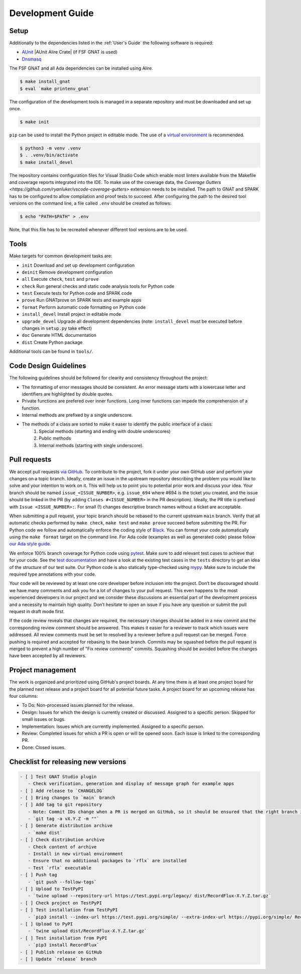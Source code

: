 =================
Development Guide
=================

Setup
=====

Additionally to the dependencies listed in the :ref:`User's Guide` the following software is required:

- `AUnit <https://github.com/AdaCore/aunit>`_ |AUnit Alire Crate| (if FSF GNAT is used)
- `Dnsmasq <https://thekelleys.org.uk/dnsmasq/doc.html>`_

.. |AUnit Alire Crate|
   :target: https://alire.ada.dev/crates/aunit.html

The FSF GNAT and all Ada dependencies can be installed using Alire.

.. code:: console

   $ make install_gnat
   $ eval `make printenv_gnat`


The configuration of the development tools is managed in a separate repository and must be downloaded and set up once.

.. code:: console

   $ make init

``pip`` can be used to install the Python project in editable mode. The use of a `virtual environment <https://docs.python.org/3/tutorial/venv.html>`_ is recommended.

.. code:: console

   $ python3 -m venv .venv
   $ . .venv/bin/activate
   $ make install_devel

The repository contains configuration files for Visual Studio Code which enable most linters available from the Makefile and coverage reports integrated into the IDE.
To make use of the coverage data, the `Coverage Gutters <https://github.com/ryanluker/vscode-coverage-gutters>` extension needs to be installed.
The path to GNAT and SPARK has to be configured to allow compilation and proof tests to succeed.
After configuring the path to the desired tool versions on the command line, a file called ``.env`` should be created as follows:

.. code:: console

   $ echo "PATH=$PATH" > .env

Note, that this file has to be recreated whenever different tool versions are to be used.

Tools
=====

Make targets for common development tasks are:

- ``init`` Download and set up development configuration
- ``deinit`` Remove development configuration
- ``all`` Execute ``check``, ``test`` and ``prove``
- ``check`` Run general checks and static code analysis tools for Python code
- ``test`` Execute tests for Python code and SPARK code
- ``prove`` Run GNATprove on SPARK tests and example apps
- ``format`` Perform automatic code formatting on Python code
- ``install_devel`` Install project in editable mode
- ``upgrade_devel`` Upgrade all development dependencies (note: ``install_devel`` must be executed before changes in ``setup.py`` take effect)
- ``doc`` Generate HTML documentation
- ``dist`` Create Python package

Additional tools can be found in ``tools/``.

Code Design Guidelines
======================

The following guidelines should be followed for clearity and consistency throughout the project:

- The formatting of error messages should be consistent. An error message starts with a lowercase letter and identifiers are highlighted by double quotes.
- Private functions are prefered over inner functions. Long inner functions can impede the comprehension of a function.
- Internal methods are prefixed by a single underscore.
- The methods of a class are sorted to make it easer to identify the public interface of a class:
   1. Special methods (starting and ending with double underscores)
   2. Public methods
   3. Internal methods (starting with single underscore).

Pull requests
=============

We accept pull requests `via GitHub <https://github.com/AdaCore/RecordFlux/compare>`_.
To contribute to the project, fork it under your own GitHub user and perform your changes on a topic branch.
Ideally, create an issue in the upstream repository describing the problem you would like to solve and your intention to work on it.
This will help us to point you to potential prior work and discuss your idea.
Your branch should be named ``issue_<ISSUE_NUMBER>``, e.g. ``issue_694`` where #694 is the ticket you created, and the issue should be linked in the PR (by adding ``Closes #<ISSUE_NUMBER>`` in the PR description).
Ideally, the PR title is prefixed with ``Issue <ISSUE_NUMBER>:``.
For small (!) changes descriptive branch names without a ticket are acceptable.

When submitting a pull request, your topic branch should be rebased to the current upstream ``main`` branch.
Verify that all automatic checks performed by ``make check``, ``make test`` and ``make prove`` succeed before submitting the PR.
For Python code we follow and automatically enforce the coding style of `Black <https://pypi.org/project/black/>`_.
You can format your code automatically using the ``make format`` target on the command line.
For Ada code (examples as well as generated code) please follow `our Ada style guide <https://github.com/Componolit/ada-style>`_.

We enforce 100% branch coverage for Python code using `pytest <https://pytest.org>`_.
Make sure to add relevant test cases to achieve that for your code.
See the `test documentation <https://github.com/AdaCore/RecordFlux/blob/main/tests/README.md>`_ and have a look at the existing test cases in the ``tests`` directory to get an idea of the structure of our test suite.
Our Python code is also statically type-checked using `mypy <http://mypy-lang.org/>`_.
Make sure to include the required type annotations with your code.

Your code will be reviewed by at least one core developer before inclusion into the project.
Don’t be discouraged should we have many comments and ask you for a lot of changes to your pull request.
This even happens to the most experienced developers in our project and we consider these discussions an essential part of the development process and a necessity to maintain high quality.
Don’t hesitate to open an issue if you have any question or submit the pull request in draft mode first.

If the code review reveals that changes are required, the necessary changes should be added in a new commit and the corresponding review comment should be answered.
This makes it easier for a reviewer to track which issues were addressed.
All review comments must be set to resolved by a reviewer before a pull request can be merged.
Force pushing is required and accepted for rebasing to the base branch.
Commits may be squashed before the pull request is merged to prevent a high number of "Fix review comments" commits.
Squashing should be avoided before the changes have been accepted by all reviewers.

Project management
==================

The work is organized and prioritized using GitHub's project boards.
At any time there is at least one project board for the planned next release and a project board for all potential future tasks.
A project board for an upcoming release has four columns:

- To Do: Non-processed issues planned for the release.
- Design: Issues for which the design is currently created or discussed. Assigned to a specific person. Skipped for small issues or bugs.
- Implementation: Issues which are currently implemented. Assigned to a specific person.
- Review: Completed issues for which a PR is open or will be opened soon. Each issue is linked to the corresponding PR.
- Done: Closed issues.

Checklist for releasing new versions
====================================

.. code:: markdown

    - [ ] Test GNAT Studio plugin
       - Check verification, generation and display of message graph for example apps
    - [ ] Add release to `CHANGELOG`
    - [ ] Bring changes to `main` branch
    - [ ] Add tag to git repository
       - Note: Commit IDs change when a PR is merged on GitHub, so it should be ensured that the right branch is checked out.
       - `git tag -a vX.Y.Z -m ""`
    - [ ] Generate distribution archive
       - `make dist`
    - [ ] Check distribution archive
       - Check content of archive
       - Install in new virtual environment
       - Ensure that no additional packages to `rflx` are installed
       - Test `rflx` executable
    - [ ] Push tag
       - `git push --follow-tags`
    - [ ] Upload to TestPyPI
       - `twine upload --repository-url https://test.pypi.org/legacy/ dist/RecordFlux-X.Y.Z.tar.gz`
    - [ ] Check project on TestPyPI
    - [ ] Test installation from TestPyPI
       - `pip3 install --index-url https://test.pypi.org/simple/ --extra-index-url https://pypi.org/simple/ RecordFlux`
    - [ ] Upload to PyPI
       - `twine upload dist/RecordFlux-X.Y.Z.tar.gz`
    - [ ] Test installation from PyPI
       - `pip3 install RecordFlux`
    - [ ] Publish release on GitHub
    - [ ] Update `release` branch

